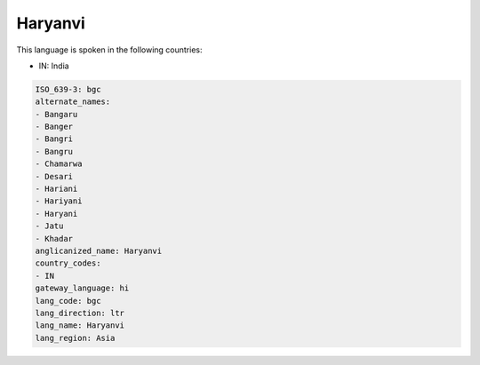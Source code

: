 .. _bgc:

Haryanvi
========

This language is spoken in the following countries:

* IN: India

.. code-block:: yaml

    ISO_639-3: bgc
    alternate_names:
    - Bangaru
    - Banger
    - Bangri
    - Bangru
    - Chamarwa
    - Desari
    - Hariani
    - Hariyani
    - Haryani
    - Jatu
    - Khadar
    anglicanized_name: Haryanvi
    country_codes:
    - IN
    gateway_language: hi
    lang_code: bgc
    lang_direction: ltr
    lang_name: Haryanvi
    lang_region: Asia
    
